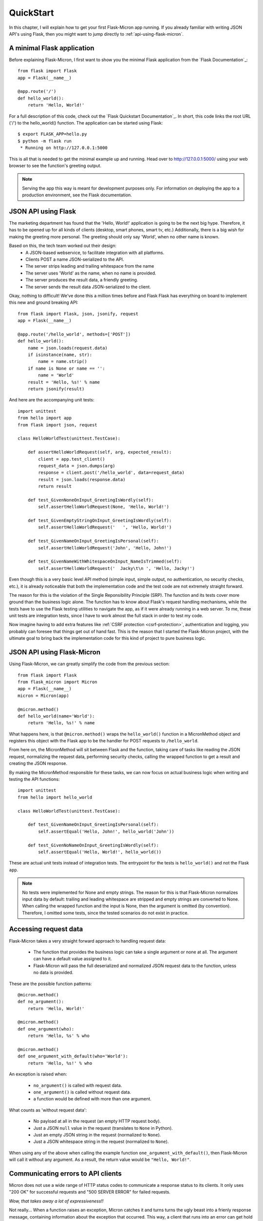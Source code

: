 .. _user_quickstart:

QuickStart
==========

In this chapter, I will explain how to get your first Flask-Micron app 
running. If you already familiar with writing JSON API's using Flask,
then you might want to jump directly to :ref:`api-using-flask-micron`.

.. _user_minimal-flask-app:

A minimal Flask application
---------------------------

Before explaining Flask-Micron, I first want to show you the minimal Flask
application from the `Flask Documentation`_::

    from flask import Flask
    app = Flask(__name__)

    @app.route('/')
    def hello_world():
        return 'Hello, World!'

For a full description of this code, check out the `Flask Quickstart
Documentation`_.  In short, this code links the root URL ('/') to the
hello_world() function. The application can be started using Flask::

    $ export FLASK_APP=hello.py
    $ python -m flask run
     * Running on http://127.0.0.1:5000

This is all that is needed to get the minimal example up and running.
Head over to `http://127.0.0.1:5000/ <http://127.0.0.1:5000/>`_ using your
web browser to see the function's greeting output.

.. note::

  Serving the app this way is meant for development purposes only.
  For information on deploying the app to a production environment, see
  the Flask documentation.

.. _user_api-using-flask:

JSON API using Flask
--------------------

The marketing department has found that the 'Hello, World!' application is
going to be the next big hype. Therefore, it has to be opened up for all
kinds of clients (desktop, smart phones, smart tv, etc.) Additionally, there
is a big wish for making the greeting more personal. The greeting should only
say 'World', when no other name is known.

Based on this, the tech team worked out their design:
  - A JSON-based webservice, to facilitate integration with all platforms.
  - Clients POST a name JSON-serialized to the API.
  - The server strips leading and trailing whitespace from the name 
  - The server uses 'World' as the name, when no name is provided.
  - The server produces the result data, a friendly greeting.
  - The server sends the result data JSON-serialized to the client.

Okay, nothing to difficult! We've done this a million times before and Flask
Flask has everything on board to implement this new and ground breaking API::

    from flask import Flask, json, jsonify, request
    app = Flask(__name__)

    @app.route('/hello_world', methods=['POST'])
    def hello_world():
        name = json.loads(request.data)
        if isinstance(name, str):
            name = name.strip()
        if name is None or name == '':
            name = 'World'
        result = 'Hello, %s!' % name
        return jsonify(result)

And here are the accompanying unit tests::

    import unittest
    from hello import app
    from flask import json, request

    class HelloWorldTest(unittest.TestCase):

        def assertHelloWorldRequest(self, arg, expected_result):
            client = app.test_client()
            request_data = json.dumps(arg)
            response = client.post('/hello_world', data=request_data)
            result = json.loads(response.data)
            return result

        def test_GivenNoneOnInput_GreetingIsWordly(self):
            self.assertHelloWorldRequest(None, 'Hello, World!')

        def test_GivenEmptyStringOnInput_GreetingIsWordly(self):
            self.assertHelloWorldRequest('   ', 'Hello, World!')

        def test_GivenNameOnInput_GreetingIsPersonal(self):
            self.assertHelloWorldRequest('John', 'Hello, John!')

        def test_GivenNameWithWhitespaceOnInput_NameIsTrimmed(self):
            self.assertHelloWorldRequest('  Jacky\t\n ', 'Hello, Jacky!')

Even though this is a very basic level API method (simple input, simple
output, no authentication, no security checks, etc.), it is already noticeable
that both the implementation code and the test code are not extremely
straight forward.

The reason for this is the violation of the Single Reponsibility Principle
(SRP). The function and its tests cover more ground than the business logic
alone. The function has to know about Flask's request handling mechanisms,
while the tests have to use the Flask testing utilities to navigate the app,
as if it were already running in a web server.
To me, these unit tests are integration tests, since I have to work almost
the full stack in order to test my code.

Now imagine having to add extra features like :ref:`CSRF protection
<csrf-protection>`, authentication and logging, you probably can foresee
that things get out of hand fast. This is the reason that I started the
Flask-Micron project, with the ultimate goal to bring back the
implementation code for this kind of project to pure business logic. 

.. _user_api-using-flask-micron:

JSON API using Flask-Micron
---------------------------

Using Flask-Micron, we can greatly simplify the code from the previous section::

    from flask import Flask
    from flask_micron import Micron
    app = Flask(__name__)
    micron = Micron(app)

    @micron.method()
    def hello_world(name='World'):
        return 'Hello, %s!' % name

What happens here, is that ``@micron.method()`` wraps the ``hello_world()``
function in a MicronMethod object and registers this object with the Flask
app to be the handler for POST requests to ``/hello_world``.

From here on, the MicronMethod will sit between Flask and the function,
taking care of tasks like reading the JSON request, normalizing the request
data, performing security checks, calling the wrapped function to get a result
and creating the JSON response.

By making the MicronMethod responsible for these tasks, we can now focus on
actual business logic when writing and testing the API functions::

    import unittest
    from hello import hello_world

    class HelloWorldTest(unittest.TestCase):

        def test_GivenNameOnInput_GreetingIsPersonal(self):
            self.assertEqual('Hello, John!', hello_world('John'))

        def test_GivenNoNameOnInput_GreetingIsWordly(self):
            self.assertEqual('Hello, World!', hello_world())

These are actual unit tests instead of integration tests. The entrypoint for
the tests is ``hello_world()`` and not the Flask ``app``.

.. note::
  No tests were implemented for None and empty strings. The reason for this
  is that Flask-Micron normalizes input data by default: trailing and leading
  whitespace are stripped and empty strings are converted to None. When
  calling the wrapped function and the input is None, then the argument is
  omitted (by convention). Therefore, I omitted some tests, since the tested
  scenarios do not exist in practice.

.. _user_accessing-request-data:

Accessing request data
----------------------

Flask-Micron takes a very straight forward approach to handling request
data:

  - The function that provides the business logic can take a single argument
    or none at all. The argument can have a default value assigned to it.
  - Flask-Micron will pass the full deserialized and normalized JSON request
    data to the function, unless no data is provided.

These are the possible function patterns::

    @micron.method()
    def no_argument():
        return 'Hello, World!'

    @micron.method()
    def one_argument(who):
        return 'Hello, %s' % who

    @micron.method()
    def one_argument_with_default(who='World'):
        return 'Hello, %s!' % who

An exception is raised when:

  - ``no_argument()`` is called with request data.
  - ``one_argument()`` is called without request data.
  - a function would be defined with more than one argument.

What counts as 'without request data':

  - No payload at all in the request (an empty HTTP request body).
  - Just a JSON ``null`` value in the request (translates to ``None`` in Python).
  - Just an empty JSON string in the request (normalized to ``None``).
  - Just a JSON whitespace string in the request (normalized to ``None``).

When using any of the above when calling the example function
``one_argument_with_default()``, then Flask-Micron will call it without
any argument. As a result, the return value would be ``"Hello, World!"``.

.. _user_communicating-errors:

Communicating errors to API clients
-----------------------------------

Micron does not use a wide range of HTTP status codes to communicate
a response status to its clients. It only uses "200 OK" for successful
requests and "500 SERVER ERROR" for failed requests.

*Wow, that takes away a lot of expressiveness!!*

Not really... When a function raises an exception, Micron catches it and turns
turns the ugly beast into a frienly response message, containing information
about the exception that occurred. This way, a client that runs into an error
can get hold of a lot more information than what can normally be communicated
through an HTTP status code alone. If you have any experience with SOAP web
services, then you might understand what inspired me.

When you want to communicate an error, then the recommended way is to derive a
specific exception class from either ``MicronClientError`` or
``MicronServerError``. Provide at least a docstring that describes the error.
Simply raise your exception and Flask-Micron will take care of the rest for
you::

  class FlaskIsHalfEmpty(MicronClientError):
      """Permission denied to pessimists, please consider the
      Flask half full before continuing.
      """

  @micron.method():
  def get_flask():
      if g.user.is_pessimistic:
          raise FlaskIsHalfEmpty()
      return 'Here's your half full flask, sir!'

But what if you feel the need to provide more information about the error that
occurred? We can do that! Simply pass these details to the raised exception.
You can use any data structure that can be serialized into JSON here. The
information will be included in the response::

    raise FlaskIsHalfEmpty({
        "reason": "user is a pessimist",
        "source": "the mother told us"
    })

When the flask application has debugging enabled, then the response message
will also contain a backtrace of the error that occurred::

    app = Flask(__name__)
    app.debug = True

Here's an example response message that you would see with debugging enabled::

    {
      "caused_by": "client",
      "code": "FlaskIsHalfEmpty",
      "description": "Permission denied to pessimists, please consider " + \
                     "the Flask half full before continuing.",
      "details": {
        "reason": "user is a pessimist",
        "source": "the mother told us"
      },
      "trace": [
        "File \"...\", line ..., in ...",
        "File \"...\", line ..., in ...",
        "File \"...\", line ..., in ...",
        ...
      ]
    }

As you can see, ``caused_by``, ``code`` and ``description`` are directly
derived from the exception class that was used.

*"Okay, I agree, this is kinda useful. But what about standard exceptions?"*

Those are handled too! When you raise a non-MicronError exception or when you
don't catch an exception that is raised from a client library, then
Flask-Micron will catch it and turn it into an error response. The error code
``UnhandledException`` will be used::

    raise ValueError("I don't like it")

will result in::

    {
      "caused_by": "server",
      "code": "UnhandledException",
      "description": "During execution of a Micron method, an exception was
                      raised that was not handled by the service.",
      "details": {
        "error_message": "I don't like it",
        "error_type": "ValueError"
      },
      "trace": []
    }

.. _user_configure-behavior:

Configuring Flask-Micron behavior
---------------------------------

As explained earlier, Flask-Micron automatically performs normalization on
string values in the input data. It can for example prevent needless
authentication failures when a user accidentally types a trailing space after
the username or password::

    {
        "credentials": {
            "username": "   johndoe   ",
            "password": "Udon'tKn0wm3! "
        },
        "token": "     "
    }

is normalized to::

    {
        "credentials": {
            "username": "johndoe",
            "password": "Udon'tKn0wm3!"
        },
        "token": None
    }

Sometimes you might require different behavior. No worries! All processing
features in Flask-Micron are written as plugins and these plugins can be
written in a configurable manner. The normalization plugin provides the
following configuration options:

normalize: True (default) or False
  Whether or not to apply normalization at all.

strip_strings: True (default) or False
  Whether or not leading and trailing whitespace must be stripped from
  string fields in the input data.

make_empty_strings_none: True (default) or False
  Whether or not string fields that contain an empty string must be
  normalized to None.

Flask-Micron provides a configuration mechanism to tweak plugin behavior at
the level of the ``Micron`` object and/or the level of the ``@micron.method()``.
Configuration at the ``@micron.method()`` level overrides configuration at the
``Micron`` level::

    from flask import Flask
    from flask_micron import Micron
    app = Flask(__name__)
    micron = Micron(app, normalize=False, strip_strings=False)

    @micron.method('/', normalize=True)
    def hello_world(name='World'):
        return 'Hello, %s!' % name

    @micron.method()
    def good_bye_world(name='World'):
        return 'Good bye, %s!' % name

Based on this configuration:

- Function ``hello_world()`` will get normalized input. Trailing and
  leading whitespace will not be stripped, but empty strings will be
  normalized to None.
- Function ``good_bye_world()`` will get no normalized input at all, since
  it inherits the disabled normalization from the ``Micron`` object.

For information on the possible configuration options, take a look at the
documentation for the plugins that you use.

.. _user_csrf-protection:

Cross-Site Request Forgery (CSRF) protection
--------------------------------------------

Cross-Site Request Forgery (CSRF) is a type of attack where a user is
logged into site A, then visits site B which tells the browser
"Do this bad thing on site A". Without CSRF protection, site A actually
performs the "bad thing".

For more in depth info on CSRF, take a look at:
https://www.owasp.org/index.php/Cross-Site_Request_Forgery_(CSRF)

Because it is *very, very important* to protect your API's against this kind
of attack, Flask-Micron comes bundled with a CSRF protection plugin. This
plugin is enabled by default. This is something to beware of when trying to
talk to the web service from a client. You will have to play by the rules:

  1. All responses (also error responses) generated by Flask-Micron include
     a CSRF token in the HTTP header ``X-Micron-CSRF-Token``.

  2. Clients must take this token from the response header and include it
     in the HTTP header ``X-Micron-CSRF-Token`` on their next request.
     When no token is sent to Flask-Micron or an invalid token is sent,
     the request will be denied with an error.

I can hear you think: "But how do I get a token for my first request then?"
For that purpose, Flask-Micron automatically sets up a ``/ping`` method,
which does not check for a valid CSRF token. So the simple handshake from
above can be bootstrapped by issuing a ``/ping`` request from the client,
to get hold of a first token.

If you want to implement your own bootstrapping function, or if you want to
disable the CSRF protection module (which I advise strongly against), you
can make use of the ``csrf`` plugin configuration option::

    app = Flask(__name__)
    micron = Micron(app, csrf=False)

    @micron.method()
    def hello_world():
        return 'Hello, World!'

In this example, the ``hello_world()`` function is not CSRF-protected, because
the CSRF protection module has been fully disabled in the ``Micron``
constructor. Be careful when using this method. Other functions in this API
will also be unprotected!

To disable CSRF protection for a single function, you can make use of the
``@micron.method()`` decorator configuration::

    app = Flask(__name__)
    micron = Micron(app)

    @micron.method(csrf=False)
    def give_me_a_token():
        return 'You will find your token in the headers'

    @micron.method()
    def hello_world():
        return 'Hello, World!'

In this example, the API provides the unprotected function
``give_me_a_token()``, that could be used (just like ``/ping``) for
bootstrapping the CSRF handshake cycle.

Below, a small client example that shows how one could obtain and use a
CSRF token using the `Requests`_ Python library::

    import requests

    # Start a Session, to make the Flask session cookie work.
    s = requests.Session()

    # POST to /ping and fetch a fresh CSRF token from the headers.
    r = s.post('http://localhost:5000/ping')
    csrf_token = r.headers['X-Micron-CSRF-Token']

    # POST to /hello_world, including the CSRF token in the request headers.
    headers = {'X-Micron-CSRF-Token': csrf_token}
    r = s.post('http://localhost:5000/hello_world', headers=headers)

    print(r.text)

The output of this script is::

    "Hello, World!"
